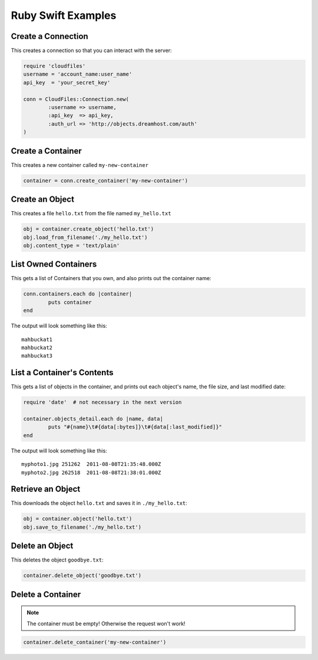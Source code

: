 .. _ruby_swift:

=====================
 Ruby Swift Examples
=====================

Create a Connection
===================

This creates a connection so that you can interact with the server:

.. code-block:: ruby

	require 'cloudfiles'
	username = 'account_name:user_name'
	api_key  = 'your_secret_key'

	conn = CloudFiles::Connection.new(
		:username => username,
		:api_key  => api_key,
		:auth_url => 'http://objects.dreamhost.com/auth'
	)


Create a Container
==================

This creates a new container called ``my-new-container``

.. code-block:: ruby

	container = conn.create_container('my-new-container')


Create an Object
================

This creates a file ``hello.txt`` from the file named ``my_hello.txt``

.. code-block:: ruby

	obj = container.create_object('hello.txt')
	obj.load_from_filename('./my_hello.txt')
	obj.content_type = 'text/plain'



List Owned Containers
=====================

This gets a list of Containers that you own, and also prints out 
the container name:

.. code-block:: ruby

	conn.containers.each do |container|
		puts container
	end

The output will look something like this::

   mahbuckat1
   mahbuckat2
   mahbuckat3


List a Container's Contents
===========================

This gets a list of objects in the container, and prints out each 
object's name, the file size, and last modified date:

.. code-block:: ruby

	require 'date'  # not necessary in the next version

	container.objects_detail.each do |name, data|
		puts "#{name}\t#{data[:bytes]}\t#{data[:last_modified]}"
	end

The output will look something like this::

   myphoto1.jpg	251262	2011-08-08T21:35:48.000Z
   myphoto2.jpg	262518	2011-08-08T21:38:01.000Z



Retrieve an Object
==================

This downloads the object ``hello.txt`` and saves it in
``./my_hello.txt``:

.. code-block:: ruby

	obj = container.object('hello.txt')
	obj.save_to_filename('./my_hello.txt')


Delete an Object
================

This deletes the object ``goodbye.txt``:

.. code-block:: ruby

	container.delete_object('goodbye.txt')


Delete a Container
==================

.. note::

   The container must be empty! Otherwise the request won't work!

.. code-block:: ruby

	container.delete_container('my-new-container')
